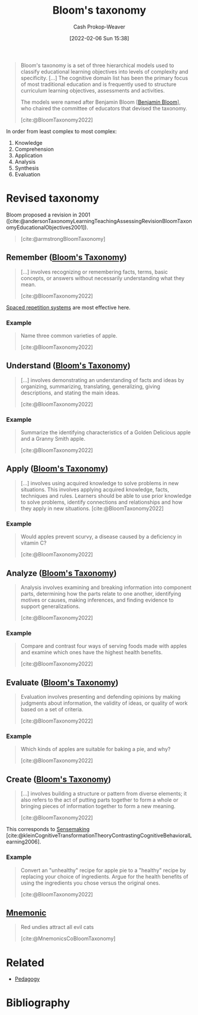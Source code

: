 :PROPERTIES:
:ROAM_REFS: [cite:@BloomTaxonomy2022]
:ID:       5fbaa05c-666f-4d45-b798-ff36ace22126
:LAST_MODIFIED: [2023-11-28 Tue 07:11]
:END:
#+title: Bloom's taxonomy
#+hugo_custom_front_matter: :slug "5fbaa05c-666f-4d45-b798-ff36ace22126"
#+author: Cash Prokop-Weaver
#+date: [2022-02-06 Sun 15:38]
#+filetags: :concept:
 
#+begin_quote
Bloom's taxonomy is a set of three hierarchical models used to classify educational learning objectives into levels of complexity and specificity. [...] The cognitive domain list has been the primary focus of most traditional education and is frequently used to structure curriculum learning objectives, assessments and activities.

The models were named after Benjamin Bloom [[[id:d449ac76-f230-4922-ab7c-3b65c90a4ea9][Benjamin Bloom]]], who chaired the committee of educators that devised the taxonomy.

[cite:@BloomTaxonomy2022]
#+end_quote

In order from least complex to most complex:

1. Knowledge
2. Comprehension
3. Application
4. Analysis
5. Synthesis
6. Evaluation

#+DOWNLOADED: https://upload.wikimedia.org/wikipedia/commons/7/72/BloomsTaxonomy.png @ 2021-12-31 12:30:10
[[file:2021-12-31_12-30-10_BloomsTaxonomy.png]]

* Revised taxonomy

Bloom proposed a revision in 2001 ([cite:@andersonTaxonomyLearningTeachingAssessingRevisionBloomTaxonomyEducationalObjectives2001]).

#+begin_quote
#+DOWNLOADED: https://cdn.vanderbilt.edu/vu-wp0/wp-content/uploads/sites/59/2019/03/27124326/Blooms-Taxonomy-650x366.jpg @ 2022-11-15 06:48:11
[[file:2022-11-15_06-48-11_Blooms-Taxonomy-650x366.jpg]]

[cite:@armstrongBloomTaxonomy]
#+end_quote

** Remember ([[id:5fbaa05c-666f-4d45-b798-ff36ace22126][Bloom's Taxonomy]])
:PROPERTIES:
:ID:       ef9484a8-00e1-4ae7-b01e-05dc13cba6c8
:END:

#+begin_quote
[...] involves recognizing or remembering facts, terms, basic concepts, or answers without necessarily understanding what they mean.

[cite:@BloomTaxonomy2022]
#+end_quote

[[id:a72eecfc-c64a-438a-ae26-d18c5725cd5c][Spaced repetition systems]] are most effective here.

*** Example

#+begin_quote
Name three common varieties of apple.

[cite:@BloomTaxonomy2022]
#+end_quote

** Understand ([[id:5fbaa05c-666f-4d45-b798-ff36ace22126][Bloom's Taxonomy]])
:PROPERTIES:
:ID:       be2ec52a-7c21-46e0-92bb-c566a98b87cb
:END:

#+begin_quote
[...] involves demonstrating an understanding of facts and ideas by organizing, summarizing, translating, generalizing, giving descriptions, and stating the main ideas.

[cite:@BloomTaxonomy2022]
#+end_quote

*** Example

#+begin_quote
Summarize the identifying characteristics of a Golden Delicious apple and a Granny Smith apple.

[cite:@BloomTaxonomy2022]
#+end_quote

** Apply ([[id:5fbaa05c-666f-4d45-b798-ff36ace22126][Bloom's Taxonomy]])
:PROPERTIES:
:ID:       07273f6a-3b90-48eb-8341-05aa93fbe496
:END:

#+begin_quote
[...] involves using acquired knowledge to solve problems in new situations. This involves applying acquired knowledge, facts, techniques and rules. Learners should be able to use prior knowledge to solve problems, identify connections and relationships and how they apply in new situations.
[cite:@BloomTaxonomy2022]
#+end_quote

*** Example

#+begin_quote
Would apples prevent scurvy, a disease caused by a deficiency in vitamin C?

[cite:@BloomTaxonomy2022]
#+end_quote

** Analyze ([[id:5fbaa05c-666f-4d45-b798-ff36ace22126][Bloom's Taxonomy]])
:PROPERTIES:
:ID:       4aea47e5-059e-4ae2-86d3-6c359ad3ce66
:END:

#+begin_quote
Analysis involves examining and breaking information into component parts, determining how the parts relate to one another, identifying motives or causes, making inferences, and finding evidence to support generalizations.

[cite:@BloomTaxonomy2022]
#+end_quote

*** Example

#+begin_quote
Compare and contrast four ways of serving foods made with apples and examine which ones have the highest health benefits.

[cite:@BloomTaxonomy2022]
#+end_quote

** Evaluate ([[id:5fbaa05c-666f-4d45-b798-ff36ace22126][Bloom's Taxonomy]])
:PROPERTIES:
:ID:       1e959d75-8832-405b-961d-6adc4b62c458
:END:

#+begin_quote
Evaluation involves presenting and defending opinions by making judgments about information, the validity of ideas, or quality of work based on a set of criteria.

[cite:@BloomTaxonomy2022]
#+end_quote

*** Example

#+begin_quote
Which kinds of apples are suitable for baking a pie, and why?

[cite:@BloomTaxonomy2022]
#+end_quote

** Create ([[id:5fbaa05c-666f-4d45-b798-ff36ace22126][Bloom's Taxonomy]])
:PROPERTIES:
:ID:       b7572120-7bc3-40bd-a7e0-2dd80d975114
:END:

#+begin_quote
[...] involves building a structure or pattern from diverse elements; it also refers to the act of putting parts together to form a whole or bringing pieces of information together to form a new meaning.

[cite:@BloomTaxonomy2022]
#+end_quote

This corresponds to [[id:10a23a67-c60d-4591-8bb2-e87ca50b0e94][Sensemaking]] [cite:@kleinCognitiveTransformationTheoryContrastingCognitiveBehavioralLearning2006].

*** Example

#+begin_quote
Convert an "unhealthy" recipe for apple pie to a "healthy" recipe by replacing your choice of ingredients. Argue for the health benefits of using the ingredients you chose versus the original ones.

[cite:@BloomTaxonomy2022]
#+end_quote

** [[id:f38ffe48-0117-4338-8bd5-e0b05101e64f][Mnemonic]]

#+begin_quote
Red undies attract all evil cats

[cite:@MnemonicsCoBloomTaxonomy]
#+end_quote

* Related

- [[id:85cfa8c4-9c7b-47d9-a593-8548385027f7][Pedagogy]]
* Flashcards :noexport:
:PROPERTIES:
:ANKI_DECK: Default
:END:
** Describe :fc:
:PROPERTIES:
:CREATED: [2022-11-07 Mon 08:47]
:FC_CREATED: 2022-11-07T16:49:13Z
:FC_TYPE:  double
:ID:       d988016f-1455-4098-b501-7baab12061ce
:END:
:REVIEW_DATA:
| position | ease | box | interval | due                  |
|----------+------+-----+----------+----------------------|
| front    | 2.05 |   3 |     6.00 | 2023-11-22T15:43:12Z |
| back     | 2.80 |   7 |   412.12 | 2024-08-29T03:42:46Z |
:END:

[[id:5fbaa05c-666f-4d45-b798-ff36ace22126][Bloom's Taxonomy]]

*** Back
A set of hierarchical models used to classify educational learning objectives into levels of complexity and specificity. The cognitive model has been the primary focus of most traditional education.

In order from least complex to most complex:

1. [[id:ef9484a8-00e1-4ae7-b01e-05dc13cba6c8][Remember]]
2. [[id:be2ec52a-7c21-46e0-92bb-c566a98b87cb][Understand]]
3. [[id:07273f6a-3b90-48eb-8341-05aa93fbe496][Apply]]
4. [[id:4aea47e5-059e-4ae2-86d3-6c359ad3ce66][Analyze]]
5. [[id:1e959d75-8832-405b-961d-6adc4b62c458][Evaluate]]
6. [[id:b7572120-7bc3-40bd-a7e0-2dd80d975114][Create]]

*** Source
[cite:@BloomTaxonomy2022]
** [[id:f38ffe48-0117-4338-8bd5-e0b05101e64f][Mnemonic]] for [[id:5fbaa05c-666f-4d45-b798-ff36ace22126][Bloom's Taxonomy]] :fc:
:PROPERTIES:
:CREATED: [2022-11-07 Mon 08:56]
:FC_CREATED: 2022-11-07T16:58:34Z
:FC_TYPE:  normal
:ID:       7e4c5b64-d8a6-45d3-a5d9-3f82f9897d0f
:END:
:REVIEW_DATA:
| position | ease | box | interval | due                  |
|----------+------+-----+----------+----------------------|
| front    | 1.60 |   9 |   174.89 | 2024-02-26T10:52:57Z |
:END:

- Red: [[id:ef9484a8-00e1-4ae7-b01e-05dc13cba6c8][Remember (Bloom's Taxonomy)]]
- Undies: [[id:be2ec52a-7c21-46e0-92bb-c566a98b87cb][Understand (Bloom's Taxonomy)]]
- Attract: [[id:07273f6a-3b90-48eb-8341-05aa93fbe496][Apply (Bloom's Taxonomy)]]
- All: [[id:4aea47e5-059e-4ae2-86d3-6c359ad3ce66][Analyze (Bloom's Taxonomy)]]
- Evil: [[id:1e959d75-8832-405b-961d-6adc4b62c458][Evaluate (Bloom's Taxonomy)]]
- Cats: [[id:b7572120-7bc3-40bd-a7e0-2dd80d975114][Create (Bloom's Taxonomy)]]

*** Source
[cite:@MnemonicsCoBloomTaxonomy]
** Describe :fc:
:PROPERTIES:
:CREATED: [2022-11-18 Fri 13:32]
:FC_CREATED: 2022-11-18T21:33:46Z
:FC_TYPE:  double
:ID:       e09a46fa-2b77-4a9d-bcfb-c2e55dab1c96
:END:
:REVIEW_DATA:
| position | ease | box | interval | due                  |
|----------+------+-----+----------+----------------------|
| front    | 1.90 |   8 |   224.16 | 2024-02-19T19:25:01Z |
| back     | 2.50 |   7 |   220.44 | 2023-12-11T03:21:51Z |
:END:

[[id:ef9484a8-00e1-4ae7-b01e-05dc13cba6c8][Remember (Bloom's Taxonomy)]]

*** Back
Learning objective concerned with retaining facts, terms, and basic concepts
*** Source
[cite:@BloomTaxonomy2022]
** Describe :fc:
:PROPERTIES:
:CREATED: [2022-11-18 Fri 13:33]
:FC_CREATED: 2022-11-18T21:34:48Z
:FC_TYPE:  double
:ID:       1af59239-1cb6-4449-a885-4c1f71307137
:END:
:REVIEW_DATA:
| position | ease | box | interval | due                  |
|----------+------+-----+----------+----------------------|
| front    | 2.05 |   8 |   264.15 | 2024-08-03T20:06:51Z |
| back     | 2.05 |   8 |   234.82 | 2024-05-01T18:52:30Z |
:END:

[[id:be2ec52a-7c21-46e0-92bb-c566a98b87cb][Understand (Bloom's Taxonomy)]]

*** Back
Learning objective concerned with organizing, summarizing, translating, generalizing, and explaining facts and ideas.
*** Source
[cite:@BloomTaxonomy2022]
** Describe :fc:
:PROPERTIES:
:CREATED: [2022-11-18 Fri 13:33]
:FC_CREATED: 2022-11-18T21:34:48Z
:FC_TYPE:  double
:ID:       ca6822fa-b767-48fe-9d1d-17cc7e40f9b9
:END:
:REVIEW_DATA:
| position | ease | box | interval | due                  |
|----------+------+-----+----------+----------------------|
| front    | 2.50 |   7 |   305.73 | 2024-05-02T07:40:28Z |
| back     | 2.65 |   7 |   308.79 | 2024-05-16T07:50:46Z |
:END:

[[id:07273f6a-3b90-48eb-8341-05aa93fbe496][Apply (Bloom's Taxonomy)]]

*** Back
Learning objective concerned with using acquired knowledge to solve problems in new situations.
*** Source
[cite:@BloomTaxonomy2022]
** Describe :fc:
:PROPERTIES:
:CREATED: [2022-11-18 Fri 13:33]
:FC_CREATED: 2022-11-18T21:34:48Z
:FC_TYPE:  double
:ID:       43c871c5-1c4f-4d74-9eeb-15677d1e7b85
:END:
:REVIEW_DATA:
| position | ease | box | interval | due                  |
|----------+------+-----+----------+----------------------|
| front    | 1.30 |   9 |    40.50 | 2023-12-13T03:31:30Z |
| back     | 2.65 |   7 |   369.65 | 2024-08-03T15:33:13Z |
:END:

[[id:4aea47e5-059e-4ae2-86d3-6c359ad3ce66][Analyze (Bloom's Taxonomy)]]

*** Back
Learning objective concerned with:

- examining and breaking information into component parts
- determining how the parts relate to one another
- identifying motives and causes
- making inferences
- finding evidence to support generalizations
*** Source
[cite:@BloomTaxonomy2022]

** Describe :fc:
:PROPERTIES:
:CREATED: [2022-11-18 Fri 13:33]
:FC_CREATED: 2022-11-18T21:34:48Z
:FC_TYPE:  double
:ID:       e87e497a-09d8-450c-bc05-a0c30c51035f
:END:
:REVIEW_DATA:
| position | ease | box | interval | due                  |
|----------+------+-----+----------+----------------------|
| front    | 1.30 |   8 |    22.61 | 2023-11-29T05:32:15Z |
| back     | 2.50 |   7 |   207.68 | 2023-11-30T10:00:23Z |
:END:

[[id:1e959d75-8832-405b-961d-6adc4b62c458][Evaluate (Bloom's Taxonomy)]]

*** Back
Learning objective concerned with:

- presenting and defending opinions by making judgments about information
- the validity of ideas
- quality of work based on a set of criteria.
*** Source
[cite:@BloomTaxonomy2022]
** Describe :fc:
:PROPERTIES:
:CREATED: [2022-11-18 Fri 13:33]
:FC_CREATED: 2022-11-18T21:34:48Z
:FC_TYPE:  double
:ID:       6459a47c-8425-48a2-a2db-cb73d95a4bbf
:END:
:REVIEW_DATA:
| position | ease | box | interval | due                  |
|----------+------+-----+----------+----------------------|
| front    | 2.35 |   8 |   341.43 | 2024-07-30T02:59:13Z |
| back     | 2.80 |   6 |   121.97 | 2024-02-10T20:32:19Z |
:END:

[[id:b7572120-7bc3-40bd-a7e0-2dd80d975114][Create (Bloom's Taxonomy)]]

*** Back
Learning objective concerned with building a structure or pattern from diverse elements; it also refers to the act of putting parts together to form a whole or bringing pieces of information together to form a new meaning.
*** Source
[cite:@BloomTaxonomy2022]

** Example(s) :fc:
:PROPERTIES:
:CREATED: [2022-11-18 Fri 13:39]
:FC_CREATED: 2022-11-18T21:40:49Z
:FC_TYPE:  double
:ID:       1309d082-f63e-4e62-8592-1280048fa40b
:FC_BLOCKED_BY:       e09a46fa-2b77-4a9d-bcfb-c2e55dab1c96
:END:
:REVIEW_DATA:
| position | ease | box | interval | due                  |
|----------+------+-----+----------+----------------------|
| front    | 2.80 |   7 |   302.36 | 2024-03-15T23:49:38Z |
| back     | 1.75 |   9 |   247.87 | 2024-08-02T12:00:30Z |
:END:

[[id:ef9484a8-00e1-4ae7-b01e-05dc13cba6c8][Remember (Bloom's Taxonomy)]] (Apples)

*** Back

#+begin_quote
Name three common varieties of apple.

[cite:@BloomTaxonomy2022]
#+end_quote

** Example(s) :fc:
:PROPERTIES:
:CREATED: [2022-11-18 Fri 13:39]
:FC_CREATED: 2022-11-18T21:40:49Z
:FC_TYPE:  double
:ID:       ebc2c337-0910-4ad8-a789-98acc7af02fc
:FC_BLOCKED_BY:       1af59239-1cb6-4449-a885-4c1f71307137
:END:
:REVIEW_DATA:
| position | ease | box | interval | due                  |
|----------+------+-----+----------+----------------------|
| front    | 2.35 |   7 |   235.64 | 2024-02-08T19:18:29Z |
| back     | 2.35 |   8 |   351.39 | 2024-11-03T01:14:52Z |
:END:

[[id:be2ec52a-7c21-46e0-92bb-c566a98b87cb][Understand (Bloom's Taxonomy)]] (Apples)

*** Back

#+begin_quote
Summarize the identifying characteristics of a Golden Delicious apple and a Granny Smith apple.

[cite:@BloomTaxonomy2022]
#+end_quote

** Example(s) :fc:
:PROPERTIES:
:CREATED: [2022-11-18 Fri 13:39]
:FC_CREATED: 2022-11-18T21:40:49Z
:FC_TYPE:  double
:ID:       c92dcc38-c303-4dd8-acba-2be67b584bc6
:FC_BLOCKED_BY:       ca6822fa-b767-48fe-9d1d-17cc7e40f9b9
:END:
:REVIEW_DATA:
| position | ease | box | interval | due                  |
|----------+------+-----+----------+----------------------|
| front    | 2.80 |   7 |   371.30 | 2024-09-01T20:35:37Z |
| back     | 2.20 |   6 |    74.76 | 2024-01-23T10:44:11Z |
:END:

[[id:07273f6a-3b90-48eb-8341-05aa93fbe496][Apply (Bloom's Taxonomy)]] (Apples)

*** Back

#+begin_quote
Would apples prevent scurvy, a disease caused by a deficiency in vitamin C?

[cite:@BloomTaxonomy2022]
#+end_quote

** Example(s) :fc:
:PROPERTIES:
:CREATED: [2022-11-18 Fri 13:39]
:FC_CREATED: 2022-11-18T21:40:49Z
:FC_TYPE:  double
:ID:       718eaa81-4d62-4d09-aa62-905c93919cbd
:FC_BLOCKED_BY:       43c871c5-1c4f-4d74-9eeb-15677d1e7b85
:END:
:REVIEW_DATA:
| position | ease | box | interval | due                  |
|----------+------+-----+----------+----------------------|
| front    | 2.05 |   8 |   283.92 | 2024-07-20T04:42:08Z |
| back     | 2.80 |   7 |   303.15 | 2024-05-22T07:37:25Z |
:END:

[[id:4aea47e5-059e-4ae2-86d3-6c359ad3ce66][Analyze (Bloom's Taxonomy)]] (Apples)

*** Back

#+begin_quote
Compare and contrast four ways of serving foods made with apples and examine which ones have the highest health benefits.

[cite:@BloomTaxonomy2022]
#+end_quote

** Example(s) :fc:
:PROPERTIES:
:CREATED: [2022-11-18 Fri 13:39]
:FC_CREATED: 2022-11-18T21:40:49Z
:FC_TYPE:  double
:ID:       966aa72b-bd95-40d0-ae53-b28ddbb86e19
:FC_BLOCKED_BY:       e87e497a-09d8-450c-bc05-a0c30c51035f
:END:
:REVIEW_DATA:
| position | ease | box | interval | due                  |
|----------+------+-----+----------+----------------------|
| front    | 2.50 |   7 |   323.02 | 2024-06-13T15:28:13Z |
| back     | 1.45 |   0 |     0.00 | 2023-11-08T16:29:40Z |
:END:

[[id:1e959d75-8832-405b-961d-6adc4b62c458][Evaluate (Bloom's Taxonomy)]] (Apples)

*** Back

#+begin_quote
Which kinds of apples are suitable for baking a pie, and why?

[cite:@BloomTaxonomy2022]
#+end_quote

** Example(s) :fc:
:PROPERTIES:
:CREATED: [2022-11-18 Fri 13:39]
:FC_CREATED: 2022-11-18T21:40:49Z
:FC_TYPE:  double
:ID:       efd207b7-6345-4ae8-b266-113b5e16dc33
:FC_BLOCKED_BY:       6459a47c-8425-48a2-a2db-cb73d95a4bbf
:END:
:REVIEW_DATA:
| position | ease | box | interval | due                  |
|----------+------+-----+----------+----------------------|
| front    | 2.95 |   7 |   374.13 | 2024-08-16T18:19:43Z |
| back     | 2.65 |   7 |   218.36 | 2024-01-11T23:36:05Z |
:END:

[[id:b7572120-7bc3-40bd-a7e0-2dd80d975114][Create (Bloom's Taxonomy)]] (Apples)

*** Back

#+begin_quote
Convert an "unhealthy" recipe for apple pie to a "healthy" recipe by replacing your choice of ingredients. Argue for the health benefits of using the ingredients you chose versus the original ones.

[cite:@BloomTaxonomy2022]
#+end_quote
** Cloze :fc:
:PROPERTIES:
:CREATED: [2023-02-14 Tue 20:48]
:FC_CREATED: 2023-02-15T04:49:16Z
:FC_TYPE:  cloze
:ID:       a8825ec3-394d-496b-b716-c9574d7e01ec
:FC_CLOZE_MAX: 0
:FC_CLOZE_TYPE: deletion
:END:
:REVIEW_DATA:
| position | ease | box | interval | due                  |
|----------+------+-----+----------+----------------------|
|        0 | 2.65 |   7 |   345.23 | 2024-08-15T20:55:38Z |
:END:

{{[[id:d449ac76-f230-4922-ab7c-3b65c90a4ea9][Benjamin Bloom]]}@0} developed [[id:5fbaa05c-666f-4d45-b798-ff36ace22126][Bloom's taxonomy]]

*** Source
[cite:@BloomTaxonomy2022]
* Bibliography
#+print_bibliography:
